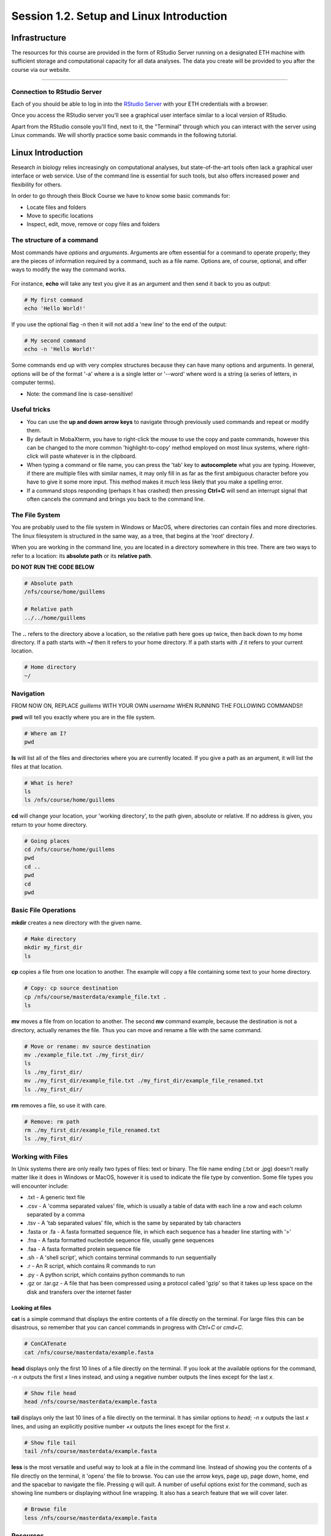 
Session 1.2. Setup and Linux Introduction
=========================================

Infrastructure
--------------

The resources for this course are provided in the form of RStudio Server running on a designated ETH machine with sufficient storage and computational capacity for all data analyses. The data you create will be provided to you after the course via our website.

----

Connection to RStudio Server
^^^^^^^^^^^^^^^^^^^^^^^^^^^^

Each of you should be able to log in into the  `RStudio Server <https://rstudio-teaching.ethz.ch/>`_ with your ETH credentials with a browser.

Once you access the RStudio server you'll see a graphical user interface similar to a local version of RStudio.

.. image:: images/rstudioserver.jpg
     :align: center

Apart from the RStudio console you'll find, next to it, the "Terminal" through which you can interact with the server using Linux commands. We will shortly practice some basic commands in the following tutorial.

Linux Introduction
------------------
Research in biology relies increasingly on computational analyses, but state-of-the-art tools often lack a graphical user interface or web service. Use of the command line is essential for such tools, but also offers increased power and flexibility for others.

In order to go through theis Block Course we have to know some basic commands for:

* Locate files and folders
* Move to specific locations
* Inspect, edit, move, remove or copy files and folders

The structure of a command
^^^^^^^^^^^^^^^^^^^^^^^^^^

Most commands have *options* and *arguments*. Arguments are often essential for a command to operate properly; they are the pieces of information required by a command, such as a file name. Options are, of course, optional, and offer ways to modify the way the command works.

.. figure:: images/command_structure.png
    :align: center

For instance, **echo** will take any text you give it as an argument and then send it back to you as output:

.. code-block:: bash

    # My first command
    echo 'Hello World!'

If you use the optional flag *-n* then it will not add a 'new line' to the end of the output:

.. code-block:: bash

    # My second command
    echo -n 'Hello World!'

Some commands end up with very complex structures because they can have many options and arguments. In general, options will be of the format '-a' where a is a single letter or '--word' where word is a string (a series of letters, in computer terms).

* Note: the command line is case-sensitive!

Useful tricks
^^^^^^^^^^^^^

* You can use the **up and down arrow keys** to navigate through previously used commands and repeat or modify them.

* By default in MobaXterm, you have to right-click the mouse to use the copy and paste commands, however this can be changed to the more common 'highlight-to-copy' method employed on most linux systems, where right-click will paste whatever is in the clipboard.

* When typing a command or file name, you can press the 'tab' key to **autocomplete** what you are typing. However, if there are multiple files with similar names, it may only fill in as far as the first ambiguous character before you have to give it some more input. This method makes it *much* less likely that you make a spelling error.

* If a command stops responding (perhaps it has crashed) then pressing **Ctrl+C** will send an interrupt signal that often cancels the command and brings you back to the command line.


The File System
^^^^^^^^^^^^^^^

You are probably used to the file system in Windows or MacOS, where directories can contain files and more directories. The linux filesystem is structured in the same way, as a tree, that begins at the 'root' directory **/**.

.. image::
    images/filesystem_hierarchy.png

When you are working in the command line, you are located in a directory somewhere in this tree. There are two ways to refer to a location: its **absolute path** or its **relative path**.

**DO NOT RUN THE CODE BELOW**

.. code-block:: bash

    # Absolute path
    /nfs/course/home/guillems

    # Relative path
    ../../home/guillems

The **..** refers to the directory above a location, so the relative path here goes up twice, then back down to my home directory. If a path starts with **~/** then it refers to your home directory. If a path starts with **./** it refers to your current location.

.. code-block:: bash

    # Home directory
    ~/

Navigation
^^^^^^^^^^

FROM NOW ON, REPLACE *guillems* WITH YOUR OWN *username* WHEN RUNNING THE FOLLOWING COMMANDS!!

**pwd** will tell you exactly where you are in the file system.

.. code-block:: bash

    # Where am I?
    pwd

**ls** will list all of the files and directories where you are currently located. If you give a path as an argument, it will list the files at that location.

.. code-block:: bash

    # What is here?
    ls
    ls /nfs/course/home/guillems

**cd** will change your location, your 'working directory', to the path given, absolute or relative. If no address is given, you return to your home directory.

.. code-block:: bash

    # Going places
    cd /nfs/course/home/guillems
    pwd
    cd ..
    pwd
    cd
    pwd



Basic File Operations
^^^^^^^^^^^^^^^^^^^^^

**mkdir** creates a new directory with the given name.

.. code-block:: bash

    # Make directory
    mkdir my_first_dir
    ls

**cp** copies a file from one location to another. The example will copy a file containing some text to your home directory.

.. code-block:: bash

    # Copy: cp source destination
    cp /nfs/course/masterdata/example_file.txt .
    ls

**mv** moves a file from on location to another. The second **mv** command example, because the destination is not a directory, actually renames the file. Thus you can move and rename a file with the same command.

.. code-block:: bash

    # Move or rename: mv source destination
    mv ./example_file.txt ./my_first_dir/
    ls
    ls ./my_first_dir/
    mv ./my_first_dir/example_file.txt ./my_first_dir/example_file_renamed.txt
    ls ./my_first_dir/

**rm** removes a file, so use it with care.

.. code-block:: bash

    # Remove: rm path
    rm ./my_first_dir/example_file_renamed.txt
    ls ./my_first_dir/


Working with Files
^^^^^^^^^^^^^^^^^^

In Unix systems there are only really two types of files: text or binary. The file name ending (.txt or .jpg) doesn't really matter like it does in Windows or MacOS, however it is used to indicate the file type by convention. Some file types you will encounter include:

* .txt - A generic text file
* .csv - A 'comma separated values' file, which is usually a table of data with each line a row and each column separated by a comma
* .tsv - A 'tab separated values' file, which is the same by separated by tab characters
* .fasta or .fa - A fasta formatted sequence file, in which each sequence has a header line starting with '>'
* .fna - A fasta formatted nucleotide sequence file, usually gene sequences
* .faa - A fasta formatted protein sequence file
* .sh - A 'shell script', which contains terminal commands to run sequentially
* .r - An R script, which contains R commands to run
* .py - A python script, which contains python commands to run
* .gz or .tar.gz - A file that has been compressed using a protocol called 'gzip' so that it takes up less space on the disk and transfers over the internet faster


Looking at files
****************

**cat** is a simple command that displays the entire contents of a file directly on the terminal. For large files this can be disastrous, so remember that you can cancel commands in progress with *Ctrl+C* or *cmd+C*.

.. code-block:: bash

    # ConCATenate
    cat /nfs/course/masterdata/example.fasta

**head** displays only the first 10 lines of a file directly on the terminal. If you look at the available options for the command, *-n x* outputs the first *x* lines instead, and using a negative number outputs the lines except for the last *x*.

.. code-block:: bash

    # Show file head
    head /nfs/course/masterdata/example.fasta

**tail** displays only the last 10 lines of a file directly on the terminal. It has similar options to *head*; *-n x* outputs the last *x* lines, and using an explicitly positive number *+x* outputs the lines except for the first *x*.

.. code-block:: bash

    # Show file tail
    tail /nfs/course/masterdata/example.fasta

**less** is the most versatile and useful way to look at a file in the command line. Instead of showing you the contents of a file directly on the terminal, it 'opens' the file to browse. You can use the arrow keys, page up, page down, home, end and the spacebar to navigate the file. Pressing *q* will quit. A number of useful options exist for the command, such as showing line numbers or displaying without line wrapping. It also has a search feature that we will cover later.

.. code-block:: bash

    # Browse file
    less /nfs/course/masterdata/example.fasta

Resources
^^^^^^^^

Mastering the terminal is an incredible useful skill for most bioinformatic workflows. We show you only the minimum number commands that are needed for this tutorial. There're great `tutorials <http://swcarpentry.github.io/shell-novice/>`_ if you would like to continue working with the terminal.

Please use the `unix cheat sheet <https://sites.tufts.edu/cbi/files/2013/01/linux_cheat_sheet.pdf>`_ as a reference for Linux commands.
